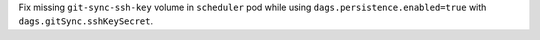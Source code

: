 Fix missing ``git-sync-ssh-key`` volume in ``scheduler`` pod while using ``dags.persistence.enabled=true`` with ``dags.gitSync.sshKeySecret``.
